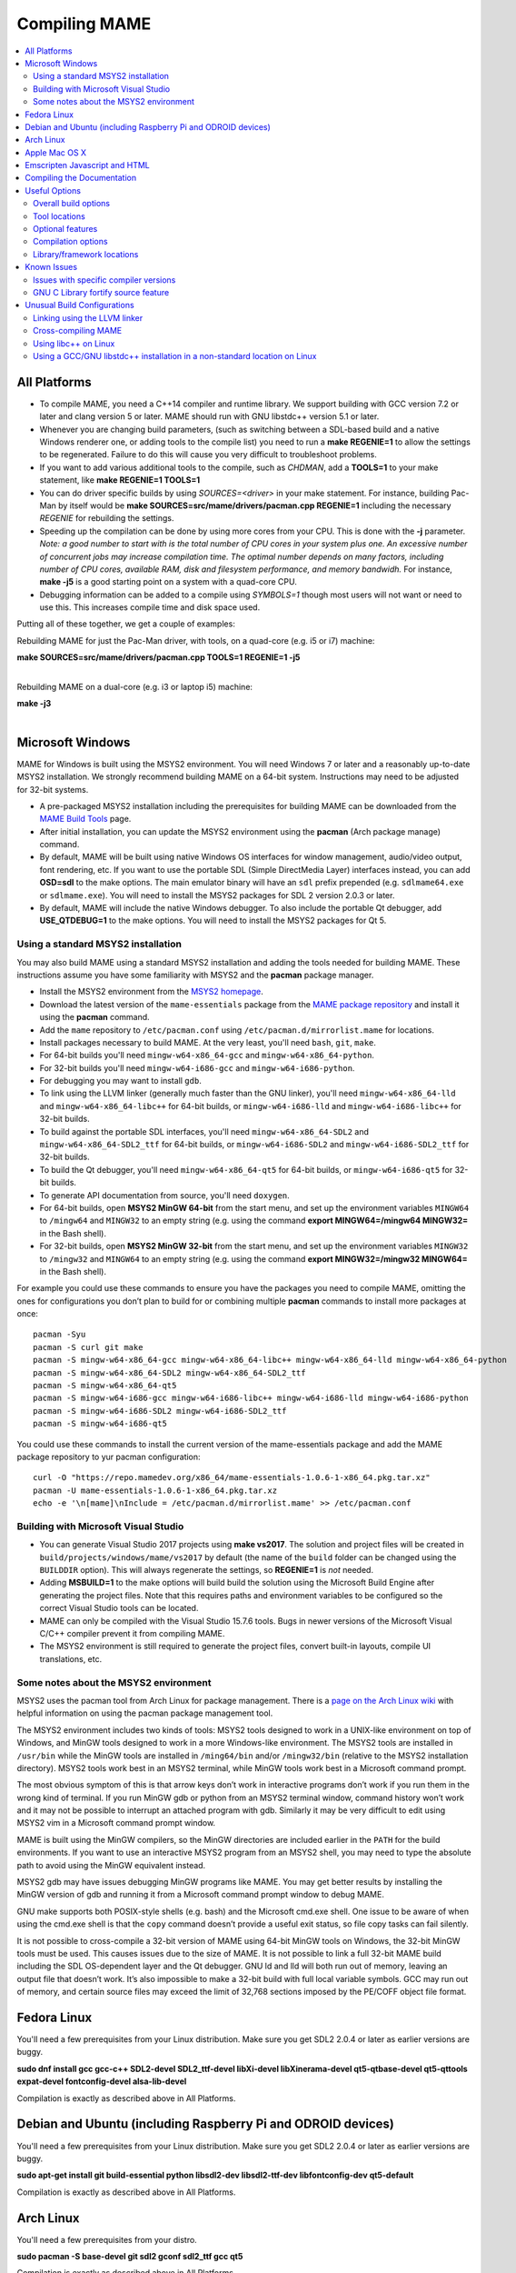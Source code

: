 Compiling MAME
==============

.. contents:: :local:

.. _compiling-all:

All Platforms
-------------

* To compile MAME, you need a C++14 compiler and runtime library.  We
  support building with GCC version 7.2 or later and clang version 5 or
  later.  MAME should run with GNU libstdc++ version 5.1 or later.

* Whenever you are changing build parameters, (such as switching between
  a SDL-based build and a native Windows renderer one, or adding tools
  to the compile list) you need to run a **make REGENIE=1** to allow the
  settings to be regenerated.  Failure to do this will cause you very
  difficult to troubleshoot problems.

* If you want to add various additional tools to the compile, such as
  *CHDMAN*, add a **TOOLS=1** to your make statement, like
  **make REGENIE=1 TOOLS=1**

* You can do driver specific builds by using *SOURCES=<driver>* in your
  make statement.  For instance, building Pac-Man by itself would be
  **make SOURCES=src/mame/drivers/pacman.cpp REGENIE=1** including the
  necessary *REGENIE* for rebuilding the settings.

* Speeding up the compilation can be done by using more cores from your
  CPU.  This is done with the **-j** parameter.  *Note: a good number to
  start with is the total number of CPU cores in your system plus one.
  An excessive number of concurrent jobs may increase compilation time.
  The optimal number depends on many factors, including number of CPU
  cores, available RAM, disk and filesystem performance, and memory
  bandwidh.* For instance, **make -j5** is a good starting point on a
  system with a quad-core CPU.

* Debugging information can be added to a compile using *SYMBOLS=1*
  though most users will not want or need to use this.  This increases
  compile time and disk space used.

Putting all of these together, we get a couple of examples:

Rebuilding MAME for just the Pac-Man driver, with tools, on a quad-core
(e.g. i5 or i7) machine:

| **make SOURCES=src/mame/drivers/pacman.cpp TOOLS=1 REGENIE=1 -j5**
|

Rebuilding MAME on a dual-core (e.g. i3 or laptop i5) machine:

| **make -j3**
|


.. _compiling-windows:

Microsoft Windows
-----------------

MAME for Windows is built using the MSYS2 environment.  You will need Windows 7
or later and a reasonably up-to-date MSYS2 installation.  We strongly recommend
building MAME on a 64-bit system.  Instructions may need to be adjusted for
32-bit systems.

* A pre-packaged MSYS2 installation including the prerequisites for building
  MAME can be downloaded from the `MAME Build Tools
  <http://mamedev.org/tools/>`_ page.
* After initial installation, you can update the MSYS2 environment using the
  **pacman** (Arch package manage) command.
* By default, MAME will be built using native Windows OS interfaces for
  window management, audio/video output, font rendering, etc.  If you want to
  use the portable SDL (Simple DirectMedia Layer) interfaces instead, you can
  add **OSD=sdl** to the make options.  The main emulator binary will have an
  ``sdl`` prefix prepended (e.g. ``sdlmame64.exe`` or ``sdlmame.exe``).  You
  will need to install the MSYS2 packages for SDL 2 version 2.0.3 or later.
* By default, MAME will include the native Windows debugger.  To also include
  the portable Qt debugger, add **USE_QTDEBUG=1** to the make options.  You
  will need to install the MSYS2 packages for Qt 5.

Using a standard MSYS2 installation
~~~~~~~~~~~~~~~~~~~~~~~~~~~~~~~~~~~

You may also build MAME using a standard MSYS2 installation and adding the tools
needed for building MAME.  These instructions assume you have some familiarity
with MSYS2 and the **pacman** package manager.

* Install the MSYS2 environment from  the `MSYS2 homepage
  <https://www.msys2.org/>`_.
* Download the latest version of the ``mame-essentials`` package from the
  `MAME package repository <https://repo.mamedev.org/x86_64/>`_ and install it
  using the **pacman** command.
* Add the ``mame`` repository to ``/etc/pacman.conf`` using
  ``/etc/pacman.d/mirrorlist.mame`` for locations.
* Install packages necessary to build MAME.  At the very least, you'll need
  ``bash``, ``git``, ``make``.
* For 64-bit builds you'll need ``mingw-w64-x86_64-gcc`` and
  ``mingw-w64-x86_64-python``.
* For 32-bit builds you'll need ``mingw-w64-i686-gcc`` and
  ``mingw-w64-i686-python``.
* For debugging you may want to install ``gdb``.
* To link using the LLVM linker (generally much faster than the GNU linker),
  you'll need ``mingw-w64-x86_64-lld`` and ``mingw-w64-x86_64-libc++`` for
  64-bit builds, or ``mingw-w64-i686-lld`` and ``mingw-w64-i686-libc++`` for
  32-bit builds.
* To build against the portable SDL interfaces, you'll need
  ``mingw-w64-x86_64-SDL2`` and ``mingw-w64-x86_64-SDL2_ttf`` for 64-bit builds,
  or ``mingw-w64-i686-SDL2`` and ``mingw-w64-i686-SDL2_ttf`` for 32-bit builds.
* To build the Qt debugger, you'll need ``mingw-w64-x86_64-qt5`` for 64-bit
  builds, or ``mingw-w64-i686-qt5`` for 32-bit builds.
* To generate API documentation from source, you'll need ``doxygen``.
* For 64-bit builds, open **MSYS2 MinGW 64-bit** from the start menu, and set
  up the environment variables ``MINGW64`` to ``/mingw64`` and ``MINGW32`` to an
  empty string (e.g. using the command **export MINGW64=/mingw64 MINGW32=** in
  the Bash shell).
* For 32-bit builds, open **MSYS2 MinGW 32-bit** from the start menu, and set
  up the environment variables ``MINGW32`` to ``/mingw32`` and ``MINGW64`` to an
  empty string (e.g. using the command **export MINGW32=/mingw32 MINGW64=** in
  the Bash shell).

For example you could use these commands to ensure you have the packages you
need to compile MAME, omitting the ones for configurations you don’t plan to
build for or combining multiple **pacman** commands to install more packages at
once::

    pacman -Syu
    pacman -S curl git make
    pacman -S mingw-w64-x86_64-gcc mingw-w64-x86_64-libc++ mingw-w64-x86_64-lld mingw-w64-x86_64-python
    pacman -S mingw-w64-x86_64-SDL2 mingw-w64-x86_64-SDL2_ttf
    pacman -S mingw-w64-x86_64-qt5
    pacman -S mingw-w64-i686-gcc mingw-w64-i686-libc++ mingw-w64-i686-lld mingw-w64-i686-python
    pacman -S mingw-w64-i686-SDL2 mingw-w64-i686-SDL2_ttf
    pacman -S mingw-w64-i686-qt5

You could use these commands to install the current version of the
mame-essentials package and add the MAME package repository to yur pacman
configuration::

    curl -O "https://repo.mamedev.org/x86_64/mame-essentials-1.0.6-1-x86_64.pkg.tar.xz"
    pacman -U mame-essentials-1.0.6-1-x86_64.pkg.tar.xz
    echo -e '\n[mame]\nInclude = /etc/pacman.d/mirrorlist.mame' >> /etc/pacman.conf

Building with Microsoft Visual Studio
~~~~~~~~~~~~~~~~~~~~~~~~~~~~~~~~~~~~~

* You can generate Visual Studio 2017 projects using **make vs2017**.  The
  solution and project files will be created in
  ``build/projects/windows/mame/vs2017`` by default (the name of the ``build``
  folder can be changed using the ``BUILDDIR`` option).  This will always
  regenerate the settings, so **REGENIE=1** is *not* needed.
* Adding **MSBUILD=1** to the make options will build build the solution using
  the Microsoft Build Engine after generating the project files.  Note that this
  requires paths and environment variables to be configured so the correct
  Visual Studio tools can be located.
* MAME can only be compiled with the Visual Studio 15.7.6 tools.  Bugs in newer
  versions of the Microsoft Visual C/C++ compiler prevent it from compiling
  MAME.
* The MSYS2 environment is still required to generate the project files, convert
  built-in layouts, compile UI translations, etc.

Some notes about the MSYS2 environment
~~~~~~~~~~~~~~~~~~~~~~~~~~~~~~~~~~~~~~

MSYS2 uses the pacman tool from Arch Linux for package management.  There is a
`page on the Arch Linux wiki <https://wiki.archlinux.org/index.php/Pacman>`_
with helpful information on using the pacman package management tool.

The MSYS2 environment includes two kinds of tools: MSYS2 tools designed to work
in a UNIX-like environment on top of Windows, and MinGW tools designed to work
in a more Windows-like environment.  The MSYS2 tools are installed in
``/usr/bin`` while the MinGW tools are installed in ``/ming64/bin`` and/or
``/mingw32/bin`` (relative to the MSYS2 installation directory).  MSYS2 tools
work best in an MSYS2 terminal, while MinGW tools work best in a Microsoft
command prompt.

The most obvious symptom of this is that arrow keys don’t work in interactive
programs don’t work if you run them in the wrong kind of terminal.  If you run
MinGW gdb or python from an MSYS2 terminal window, command history won’t work
and it may not be possible to interrupt an attached program with gdb.  Similarly
it may be very difficult to edit using MSYS2 vim in a Microsoft command prompt
window.

MAME is built using the MinGW compilers, so the MinGW directories are included
earlier in the ``PATH`` for the build environments.  If you want to use an
interactive MSYS2 program from an MSYS2 shell, you may need to type the absolute
path to avoid using the MinGW equivalent instead.

MSYS2 gdb may have issues debugging MinGW programs like MAME.  You may get
better results by installing the MinGW version of gdb and running it from a
Microsoft command prompt window to debug MAME.

GNU make supports both POSIX-style shells (e.g. bash) and the Microsoft cmd.exe
shell.  One issue to be aware of when using the cmd.exe shell is that the
``copy`` command doesn’t provide a useful exit status, so file copy tasks can
fail silently.

It is not possible to cross-compile a 32-bit version of MAME using 64-bit MinGW
tools on Windows, the 32-bit MinGW tools must be used.  This causes issues due
to the size of MAME.  It is not possible to link a full 32-bit MAME build
including the SDL OS-dependent layer and the Qt debugger.  GNU ld and lld will
both run out of memory, leaving an output file that doesn’t work.  It’s also
impossible to make a 32-bit build with full local variable symbols.  GCC may run
out of memory, and certain source files may exceed the limit of 32,768 sections
imposed by the PE/COFF object file format.


.. _compiling-fedora:

Fedora Linux
------------

You'll need a few prerequisites from your Linux distribution.  Make sure you get
SDL2 2.0.4 or later as earlier versions are buggy.

**sudo dnf install gcc gcc-c++ SDL2-devel SDL2_ttf-devel libXi-devel libXinerama-devel qt5-qtbase-devel qt5-qttools expat-devel fontconfig-devel alsa-lib-devel**

Compilation is exactly as described above in All Platforms.


.. _compiling-ubuntu:

Debian and Ubuntu (including Raspberry Pi and ODROID devices)
-------------------------------------------------------------

You'll need a few prerequisites from your Linux distribution.  Make sure you get
SDL2 2.0.4 or later as earlier versions are buggy.

**sudo apt-get install git build-essential python libsdl2-dev libsdl2-ttf-dev libfontconfig-dev qt5-default**

Compilation is exactly as described above in All Platforms.


.. _compiling-arch:

Arch Linux
----------

You'll need a few prerequisites from your distro.

**sudo pacman -S base-devel git sdl2 gconf sdl2_ttf gcc qt5**

Compilation is exactly as described above in All Platforms.


.. _compiling-macos:

Apple Mac OS X
--------------

You'll need a few prerequisites to get started. Make sure you're on OS X 10.9 Mavericks or later. You will need SDL2 2.0.4 or later for OS X.

* Install **Xcode** from the Mac App Store
* Launch **Xcode**. It will download a few additional prerequisites. Let this run through before proceeding.
* Once that's done, quit **Xcode** and open a **Terminal** window
* Type **xcode-select --install** to install additional tools necessary for MAME

Next you'll need to get SDL2 installed.

* Go to `this site <http://libsdl.org/download-2.0.php>`_ and download the *Mac OS X* .dmg file
* If the .dmg doesn't auto-open, open it
* Click 'Macintosh HD' (or whatever your Mac's hard disk is named) in the left pane of a **Finder** window, then open the **Library** folder and drag the **SDL2.framework** folder from the SDL disk image into the **Frameworks** folder

Lastly to begin compiling, use Terminal to navigate to where you have the MAME source tree (*cd* command) and follow the normal compilation instructions from above in All Platforms.

It's possible to get MAME working from 10.6, but a bit more complicated:

* You'll need to install clang-3.7, ld64, libcxx and python27 from MacPorts
* Then add these options to your make command or useroptions.mak:

|
| OVERRIDE_CC=/opt/local/bin/clang-mp-3.7
| OVERRIDE_CXX=/opt/local/bin/clang++-mp-3.7
| PYTHON_EXECUTABLE=/opt/local/bin/python2.7
| ARCHOPTS=-stdlib=libc++
|


.. _compiling-emscripten:

Emscripten Javascript and HTML
------------------------------

First, download and install Emscripten 1.37.29 or later by following the instructions at the `official site <https://kripken.github.io/emscripten-site/docs/getting_started/downloads.html>`_

Once Emscripten has been installed, it should be possible to compile MAME out-of-the-box using Emscripten's '**emmake**' tool. Because a full MAME compile is too large to load into a web browser at once, you will want to use the SOURCES parameter to compile only a subset of the project, e.g. (in the mame directory):

**emmake make SUBTARGET=pacmantest SOURCES=src/mame/drivers/pacman.cpp**

The SOURCES parameter should have the path to at least one driver .cpp file. The make process will attempt to locate and include all dependencies necessary to produce a complete build including the specified driver(s). However, sometimes it is necessary to manually specify additional files (using commas) if this process misses something. E.g.:

**emmake make SUBTARGET=apple2e SOURCES=src/mame/drivers/apple2e.cpp,src/mame/machine/applefdc.cpp**

The value of the SUBTARGET parameter serves only to differentiate multiple builds and need not be set to any specific value.

Emscripten supports compiling to WebAssembly with a JavaScript loader instead of all-JavaScript, and in later versions this is actually the default. To force WebAssembly on or off, add WEBASSEMBLY=1 or WEBASSEMBLY=0 to the make command line.

Other make parameters can also be used, e.g. *-j* for multithreaded compilation as described earlier.

When the compilation reaches the emcc phase, you may see a number of *"unresolved symbol"* warnings. At the moment, this is expected for OpenGL-related functions such as glPointSize. Any others may indicate that an additional dependency file needs to be specified in the SOURCES list. Unfortunately this process is not automated and you will need to search the source tree to locate the files supplying the missing symbols. You may also be able to get away with ignoring the warnings if the code path referencing them is not used at run-time.

If all goes well, a .js file will be output to the current directory. This file cannot be run by itself, but requires an HTML loader to provide it with a canvas to output to and pass in command-line parameters. The `Emularity project <https://github.com/db48x/emularity>`_ provides such a loader.

There are example .html files in that repository which can be edited to point to your newly compiled MAME js filename and pass in whatever parameters you desire. You will then need to place all of the following on a web server:

* The compiled MAME .js file
* The compiled MAME .wasm file if using WebAssembly
* The .js files from the Emularity package (loader.js, browserfs.js, etc.)
* A .zip file with the ROMs for the MAME driver you would like to run (if any)
* Any software files you would like to run with the MAME driver
* An Emularity loader .html modified to point to all of the above

You need to use a web server instead of opening the local files directly due to security restrictions in modern web browsers.

If the result fails to run, you can open the Web Console in your browser to see any error output which may have been produced (e.g. missing or incorrect ROM files). A "ReferenceError: foo is not defined" error most likely indicates that a needed source file was omitted from the SOURCES list.

.. _compiling-docs:

Compiling the Documentation
---------------------------

Compiling the documentation will require you to install several packages depending on your operating system.

On Debian/Ubuntu flavors of Linux, you'll need python3-sphinx/python-sphinx and the python3-pip/python-pip packages.

**sudo apt-get install python3-sphinx python3-pip** or **sudo apt-get install python-sphinx python-pip** depending on whether you're using Python 3 or Python 2.

You'll then need to install the SVG handler.

**pip3 install sphinxcontrib-svg2pdfconverter** or **pip install sphinxcontrib-svg2pdfconverter** depending on whether you're using Python 3 or Python 2.

If you intend on making a PDF via LaTeX, you'll need to install a LaTeX distribution such as TeX Live.

**sudo apt-get install latexmk texlive texlive-science texlive-formats-extra**

From this point you can do **make html** or **make latexpdf** from the docs folder to generate the output of your choice. Typing **make** by itself will tell you all available formats. The output will be in the docs/build folder in a subfolder based on the type chosen (e.g. **make html** will create *docs/build/html* with the output.)


.. _compiling-options:

Useful Options
--------------

This section summarises some of the more useful options recognised by the main
makefile.  You use these options by appending them to the **make** command,
setting them as environment variables, or adding them to your prefix makefile.
Note that in order to apply many of these settings when rebuilding, you need to
set **REGENIE=1** the first time you build after changing the option(s).  Also
note that GENie *does not* automatically rebuild affected files when you change
an option that affects compiler settings.

Overall build options
~~~~~~~~~~~~~~~~~~~~~

PREFIX_MAKEFILE
   Name of a makefile to include for additional options if found (defaults to
   **useroptions.mak**).  May be useful if you want to quickly switch between
   different build configurations.
BUILDDIR
   Set to change the name of the subfolder used for project files, generated
   sources, object files, and intermediate libraries (defaults to **build**).
REGENIE
   Set to **1** to force project files to be regenerated.
VERBOSE
   Set to **1** to show full commands when using GNU make as the build tool.
   This option applies immediately without needing regenerate project files.
IGNORE_GIT
   Set to **1** to skip the working tree scan and not attempt to embed a git
   revision description in the version string.

Tool locations
~~~~~~~~~~~~~~

OVERRIDE_CC
   Set the C/Objective-C compiler command.  (This sets the target C compiler
   command when cross-compiling.)
OVERRIDE_CXX
   Set the C++/Objective-C++ compiler command.  (This sets the target C++
   compiler command when cross-compiling.)
OVERRIDE_LD
   Set the linker command.  This is often not necessary or useful because the C
   or C++ compiler command is used to invoke the linker.  (This sets the target
   linker command when cross-compiling.)
PYTHON_EXECUTABLE
   Set the Python interpreter command.  You need Python 2.7 or Python 3 to build
   MAME.
CROSS_BUILD
   Set to **1** to use separate host and target compilers and linkers, as
   required for cross-compilation.  In this case, **OVERRIDE_CC**,
   **OVERRIDE_CXX** and **OVERRIDE_LD** set the target C compiler, C++ compiler
   and linker commands, while **CC**, **CXX** and **LD** set the host C
   compiler, C++ compiler and linker commands.

Optional features
~~~~~~~~~~~~~~~~~

TOOLS
   Set to **1** to build additional tools along with the emulator, including
   **unidasm**, **chdman**, **romcmp**, and **srcclean**.
NO_USE_PORTAUDIO
   Set to **1** to disable building the PortAudio sound output module.
USE_QTDEBUG
   Set to **1** to include the Qt debugger on platforms where it's not built by
   default (e.g. Windows or MacOS), or to **0** to disable it.  You'll need to
   install Qt development libraries and tools to build the Qt debugger.  The
   process depends on the platform.

Compilation options
~~~~~~~~~~~~~~~~~~~

NOWERROR
   Set to **1** to disable treating compiler warnings as errors.  This may be
   needed in marginally supported configurations.
DEPRECATED
   Set to **0** to disable deprecation warnings (note that deprecation warnings
   are not treated as errors).
DEBUG
   Set to **1** to enable runtime assertion checks and additional diagnostics.
   Note that this has a performance cost, and is most useful for developers.
OPTIMIZE
   Set optimisation level.  The default is **3** to favour performance at the
   expense of larger executable size.  Set to **0** to disable optimisation (can
   make debugging easier), **1** for basic optimisation that doesn't have a
   space/speed trade-off and doesn't have a large impact on compile time, **2**
   to enable most optimisation that improves performance and reduces size, or
   **s** to enable only optimisations that generally don't increase executable
   size.  The exact set of supported values depends on your compiler.
SYMBOLS
   Set to **1** to include additional debugging symbols over the default for the
   target platform (many target platforms include function name symbols by
   default).
SYMLEVEL
   Numeric value that controls the level of detail in debugging symbols.  Higher
   numbers make debugging easier at the cost of increased build time and
   executable size.  The supported values depend on your compiler.  For GCC and
   similar compilers, **1** includes line number tables and external variables,
   **2** also includes local variables, and **3** also includes macro
   definitions.
ARCHOPTS
   Additional command-line options to pass to the compiler and linker.  This is
   useful for supplying code generation or ABI options, for example to enable
   support for optional CPU features.
ARCHOPTS_C
   Additional command-line options to pass to the compiler when compiling C
   source files.
ARCHOPTS_CXX
   Additional command-line options to pass to the compiler when compiling C++
   source files.
ARCHOPTS_OBJC
   Additional command-line options to pass to the compiler when compiling
   Objective-C source files.
ARCHOPTS_OBJCXX
   Additional command-line options to pass to the compiler when compiling
   Objective-C++ source files.

Library/framework locations
~~~~~~~~~~~~~~~~~~~~~~~~~~~

SDL_INSTALL_ROOT
   SDL installation root directory for shared library style SDL.
SDL_FRAMEWORK_PATH
   Search path for SDL framework.
USE_LIBSDL
   Set to **1** to use shared library style SDL on targets where framework is
   default.
USE_SYSTEM_LIB_ASIO
   Set to **1** to prefer the system installation of the Asio C++ asynchronous
   I/O library over the version provided with the MAME source.
USE_SYSTEM_LIB_EXPAT
   Set to **1** to prefer the system installation of the Expat XML parser
   library over the version provided with the MAME source.
USE_SYSTEM_LIB_ZLIB
   Set to **1** to prefer the system installation of the zlib data compression
   library over the version provided with the MAME source.
USE_SYSTEM_LIB_JPEG
   Set to **1** to prefer the system installation of the libjpeg image
   compression library over the version provided with the MAME source.
USE_SYSTEM_LIB_FLAC
   Set to **1** to prefer the system installation of the libFLAC audio
   compression library over the version provided with the MAME source.
USE_SYSTEM_LIB_LUA
   Set to **1** to prefer the system installation of the embedded Lua
   interpreter over the version provided with the MAME source.
USE_SYSTEM_LIB_SQLITE3
   Set to **1** to prefer the system installation of the SQLITE embedded
   database engine over the version provided with the MAME source.
USE_SYSTEM_LIB_PORTMIDI
   Set to **1** to prefer the system installation of the PortMidi library over
   the version provided with the MAME source.
USE_SYSTEM_LIB_PORTAUDIO
   Set to **1** to prefer the system installation of the PortAudio library over
   the version provided with the MAME source.
USE_BUNDLED_LIB_SDL2
   Set to **1** to prefer the version of SDL provided with the MAME source over
   the system installation.  (This is enabled by default for Visual Studio and
   Android builds.  For other configurations, the system installation of SDL is
   preferred.)
USE_SYSTEM_LIB_UTF8PROC
   Set to **1** to prefer the system installation of the Julia utf8proc library
   over the version provided with the MAME source.
USE_SYSTEM_LIB_GLM
   Set to **1** to prefer the system installation of the GLM OpenGL Mathematics
   library over the version provided with the MAME source.
USE_SYSTEM_LIB_RAPIDJSON
   Set to **1** to prefer the system installation of the Tencent RapidJSON
   library over the version provided with the MAME source.
USE_SYSTEM_LIB_PUGIXML
   Set to **1** to prefer the system installation of the pugixml library over
   the version provided with the MAME source.


.. _compiling-issues:

Known Issues
------------

Issues with specific compiler versions
~~~~~~~~~~~~~~~~~~~~~~~~~~~~~~~~~~~~~~

* GCC 7 for 32-bit x86 targets produces spurious out-of-bounds access warnings.
  Adding **NOWERROR=1** to your build options works around this by not treating
  warnings as errors.
* Initial versions of GNU libstdc++ 6 have a broken ``std::unique_ptr``
  implementation.  If you encounter errors with ``std::unique_ptr`` you need to
  upgrade to a newer version of libstdc++ that fixes the issue.

GNU C Library fortify source feature
~~~~~~~~~~~~~~~~~~~~~~~~~~~~~~~~~~~~

The GNU C Library has options to perform additional compile- and run-time
checks on string operations, enabled by defining the ``_FORTIFY_SOURCE``
preprocessor macro.  This is intended to improve security at the cost of a
small amount of overhead.  MAME is not secure software, and we do not
support building with ``_FORTIFY_SOURCE`` defined.

Some Linux distributions (including Gentoo and Ubuntu) have patched GCC to
define ``_FORTIFY_SOURCE`` to ``1`` as a built-in macro.  This is problematic
for more projects than just MAME, as it makes it hard to disable the additional
checks (e.g. if you don't want the performance impact of the run-time checks),
and it also makes it hard to define ``_FORTIFY_SOURCE`` to ``2`` if you want to
enable stricter checks.  You should really take it up with the distribution
maintainers, and make it clear you don't want non-standard GCC behaviour. It
would be better if these distributions defined this macro by default in their
packaging environments if they think it's important, rather than trying to force
it on everything compiled on their distributions. (This is what Red Hat does:
the ``_FORTIFY_SOURCE`` macro is set in the RPM build environment, and not by
distributing a modified version of GCC.)

If you get compilation errors in ``bits/string_fortified.h`` you should first
ensure that the ``_FORTIY_SOURCE`` macro is defined via the environment (e.g.
a **CFLAGS** or **CXXFLAGS** environment variable).  You can check to see
whether the ``_FORTIFY_SOURCE`` macro is a built-in macro with your version of
GCC with a command like this:

**gcc -dM -E - < /dev/null | grep _FORTIFY_SOURCE**

If ``_FORTIFY_SOURCE`` is defined to a non-zero value by default, you can work
around it by adding **-U_FORTIFY_SOURCE** to the compiler flags (e.g. by using
the **ARCHOPTS** setting, or setting the **CFLAGS** and **CXXFLAGS** environment
variables.


.. _compiling-unusual:

Unusual Build Configurations
----------------------------

Linking using the LLVM linker
~~~~~~~~~~~~~~~~~~~~~~~~~~~~~

The LLVM linker is generally faster than the GNU linker that GCC uses by
default.  This is more pronounced on systems with a high overhead for file
system operations (e.g. Microsoft Windows, or when compiling on a disk mounted
over a network).  To use the LLVM linker with GCC, ensure the LLVM linker is
installed and add ``-fuse-ld=lld`` to the linker options (e.g. in the
**LDFLAGS** environment variable or in the **ARCHOPTS** setting).

Cross-compiling MAME
~~~~~~~~~~~~~~~~~~~~

MAME's build system has basic support for cross-compilation.  Set
**CROSS_BUILD=1** to enable separate host and target compilers, set
**OVERRIDE_CC** and **OVERRIDE_CXX** to the target C/C++ compiler commands, and
if necessary set **CC** and **CXX** to the host C/C++ compiler commands.  If the
target OS is different to the host OS, set it with **TARGETOS**.  For example it
may be possible to build a MinGW32 x64 build on a Linux host using a command
like this:

**make TARGETOS=windows PTR64=1 OVERRIDE_CC=x86_64-w64-mingw32-gcc OVERRIDE_CXX=x86_64-w64-mingw32-g++ OVERRIDE_LD=x86_64-w64-mingw32-ld MINGW64=/usr**

(The additional packages required for producing a standard MinGW32 x64 build on
a Fedora Linux host are ``mingw64-gcc-c++``, ``mingw64-winpthreads-static`` and
their dependencies.  Non-standard builds may require additional packages.)

Using libc++ on Linux
~~~~~~~~~~~~~~~~~~~~~

MAME may be built using the LLVM project's "libc++" C++ Standard Library.  The
prerequisites are a working clang/LLVM installation, and the libc++ development
libraries.  On Fedora Linux, the necessary packages are **libcxx**,
**libcxx-devel**, **libcxxabi** and **libcxxabi-devel**.  Set the C and C++
compiler commands to use clang, and add **-stdlib=libc++** to the C++ compiler
and linker options.  You could use a command like this:

**env LDFLAGS=-stdlib=libc++ make OVERRIDE_CC=clang OVERRIDE_CXX=clang++ ARCHOPTS_CXX=-stdlib=libc++ ARCHOPTS_OBJCXX=-stdlib=libc++**

The options following the **make** command may be placed in a prefix makefile if
you want to use this configuration regularly, but **LDFLAGS** needs to be be set
in the environment.

Using a GCC/GNU libstdc++ installation in a non-standard location on Linux
~~~~~~~~~~~~~~~~~~~~~~~~~~~~~~~~~~~~~~~~~~~~~~~~~~~~~~~~~~~~~~~~~~~~~~~~~~

GCC may be built and installed to a custom location, typically by supplying the
**--prefix=** option to the **configure** command.  This may be useful if you
want to build MAME on a Linux distribution that still uses a version of GNU
libstdC++ that predates C++14 support.  To use an alternate GCC installation to,
build MAME, set the C and C++ compilers to the full paths to the **gcc** and
**g++** commands, and add the library path to the run-time search path.  If you
installed GCC in /opt/local/gcc72, you might use a command like this:

**make OVERRIDE_CC=/opt/local/gcc72/bin/gcc OVERRIDE_CXX=/opt/local/gcc72/bin/g++ ARCHOPTS=-Wl,-R,/opt/local/gcc72/lib64**

You can add these options to a prefix makefile if you plan to use this
configuration regularly.
